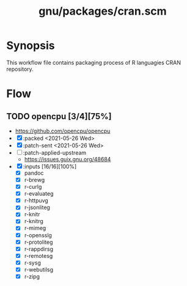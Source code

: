 #+title: gnu/packages/cran.scm
#+modified: <2021-06-18 Fri 11:10:53 BST>

* Synopsis
This workflow file contains packaging process of R languagies CRAN repository.

* Flow
** TODO opencpu [3/4][75%]
- https://github.com/opencpu/opencpu
- [X] :packed <2021-05-26 Wed>
- [X] :patch-sent <2021-05-26 Wed>
- [ ] :patch-applied-upstream
  - https://issues.guix.gnu.org/48684
- [X] :inputs [16/16][100%]
  + [X] pandoc
  + [X] r-brewg
  + [X] r-curlg
  + [X] r-evaluateg
  + [X] r-httpuvg
  + [X] r-jsonliteg
  + [X] r-knitr
  + [X] r-knitrg
  + [X] r-mimeg
  + [X] r-opensslg
  + [X] r-protoliteg
  + [X] r-rappdirsg
  + [X] r-remotesg
  + [X] r-sysg
  + [X] r-webutilsg
  + [X] r-zipg
